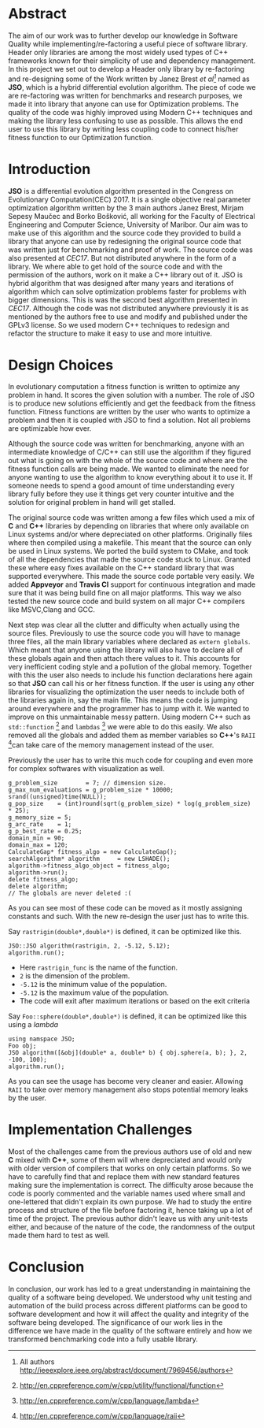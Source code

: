 #+OPTIONS: toc:nil num:t
#+LATEX_CLASS: article
#+LATEX_CLASS_OPTIONS: [a4paper,12pt]
#+LATEX_HEADER: \usepackage[T1]{fontenc} % For times new roman font
#+LATEX_HEADER: \usepackage{mathptmx} % For times new roman font
#+LATEX_HEADER: \linespread{1.3} % Change line spacing
#+LATEX_HEADER: \usepackage{xcolor}
#+LATEX_HEADER: \usepackage{soul}
#+LATEX_HEADER: \usepackage{helvet}
#+LATEX_HEADER: \usepackage{listings}
#+LATEX_HEADER: \usepackage{inconsolata}
#+LATEX_HEADER: \usepackage{xcolor-solarized}
#+LATEX_HEADER: \definecolor{foreground}{RGB}{184, 83, 83} % For verbatim
#+LATEX_HEADER: \definecolor{background}{RGB}{255, 231, 231} % For verbatim
#+LATEX_HEADER: \let\OldTexttt\texttt
#+LATEX_HEADER: \renewcommand{\texttt}[1]{\OldTexttt{\footnotesize\colorbox{background}{\textcolor{foreground}{#1}}}}
#+LATEX_HEADER: \newenvironment{helvetica}{\fontfamily{phv}\selectfont}{\par}
#+LATEX_HEADER: \usepackage{hyperref} % Make the hyper-links prettier
#+LATEX_HEADER: \hypersetup{
#+LATEX_HEADER: colorlinks=true,
#+LATEX_HEADER: linkcolor=blue!70!white,
#+LATEX_HEADER: urlcolor=blue!95!black
#+LATEX_HEADER: }
#+LATEX_HEADER: \usepackage{enumitem}
#+LATEX_HEADER: \setlist[1]{itemsep=-10pt}
#+LATEX_HEADER: \lstdefinelanguage{cpp}{
#+LATEX_HEADER: language=C++,
#+LATEX_HEADER: morekeywords={cerr,exit,string},
#+LATEX_HEADER: deletekeywords={...},
#+LATEX_HEADER: escapeinside={\%*}{*)},
#+LATEX_HEADER: showspaces=false,
#+LATEX_HEADER: showstringspaces=false,
#+LATEX_HEADER: showtabs=false,
#+LATEX_HEADER: stepnumber=1,
#+LATEX_HEADER: tabsize=4,
#+LATEX_HEADER: breakatwhitespace=false,
#+LATEX_HEADER: breaklines=true,
#+LATEX_HEADER: backgroundcolor=\color{solarized-base3},
#+LATEX_HEADER: basicstyle=\scriptsize\ttfamily\color{solarized-base0},
#+LATEX_HEADER: commentstyle=\itshape\color{solarized-base01},
#+LATEX_HEADER: keywordstyle=\color{solarized-green},
#+LATEX_HEADER: identifierstyle=\color{solarized-blue},
#+LATEX_HEADER: stringstyle=\color{solarized-cyan},
#+LATEX_HEADER: moredelim = *[l][\color{solarized-orange}]{\#},
#+LATEX_HEADER: moredelim = **[s][\color{solarized-cyan}]{<}{>},
#+LATEX_HEADER: rulecolor=\color{black},
#+LATEX_HEADER: literate={{\%d}}{{\textcolor{solarized-red}{\%d}}}2
#+LATEX_HEADER:           {{\%2d}}{{\textcolor{solarized-red}{\%2d}}}3
#+LATEX_HEADER:           {{\\n}}{{\textcolor{solarized-red}{\textbackslash{}n}}}2,
#+LATEX_HEADER: }

#+BEGIN_EXPORT latex
% This is the title page
\thispagestyle{empty} % No page number on the first page
\begin{center}
\begin{helvetica}
{\huge\textbf{Software Quality}\par}
{\huge\textbf{SOFE 3980U}\par}
  \vspace{20mm}
  \includegraphics[scale=1.3]{uoit_logo.png}\\
  \vspace{40mm}
  \begin{large}
      \textbf{Group 6}
      \text{, Final Project}\\
      \text{JSO, A differential Evolution library in C++}\\
      \url{https://github.com/justinjk007/JSO}\\
      \vspace{25mm}
      \textbf{Georgy Zakharov 100588814}\\
      \textbf{Justin Kaipada 100590167}\\
      \textbf{Logan MacDonald 100579606}\\
      \textbf{Zachary Winn 100557505}
  \end{large}
\end{helvetica}
\end{center}
\newpage
\tableofcontents
\newpage
#+END_EXPORT

* Abstract
The aim of our work was to further develop our knowledge in Software Quality while
implementing/re-factoring a useful piece of software library. Header only libraries are among the
most widely used types of C++ frameworks known for their simplicity of use and dependency
management. In this project we set out to develop a Header only library by re-factoring and
re-designing some of the Work written by Janez Brest /et al[fn:1]/ named as *JSO*, which is a hybrid
differential evolution algorithm. The piece of code we are re-factoring was written for benchmarks
and research purposes, we made it into library that anyone can use for Optimization problems. The
quality of the code was highly improved using Modern C++ techniques and making the library less
confusing to use as possible. This allows the end user to use this library by writing less coupling
code to connect his/her fitness function to our Optimization function.
#+LATEX: \newpage
[fn:1] All authors http://ieeexplore.ieee.org/abstract/document/7969456/authors

* Introduction
*JSO* is a differential evolution algorithm presented in the Congress on Evolutionary
Computation(CEC) 2017. It is a single objective real parameter optimization algorithm written by the
3 main authors Janez Brest, Mirjam Sepesy Maučec and Borko Bošković, all working for the Faculty of
Electrical Engineering and Computer Science, University of Maribor. Our aim was to make use of this
algorithm and the source code they provided to build a library that anyone can use by redesigning
the original source code that was written just for benchmarking and proof of work. The source code
was also presented at /CEC17/. But not distributed anywhere in the form of a library. We where able to
get hold of the source code and with the permission of the authors, work on it make a C++ library
out of it. JSO is hybrid algorithm that was designed after many years and iterations of algorithm
which can solve optimization problems faster for problems with bigger dimensions. This is was the
second best algorithm presented in /CEC17/. Although the code was not distributed anywhere previously
it is as mentioned by the authors free to use and modify and published under the GPLv3 license. So
we used modern C++ techniques to redesign and refactor the structure to make it easy to use and more
intuitive.

* Design Choices
In evolutionary computation a fitness function is written to optimize any problem in hand. It scores
the given solution with a number. The role of JSO is to produce new solutions efficiently and get
the feedback from the fitness function. Fitness functions are written by the user who wants to
optimize a problem and then it is coupled with JSO to find a solution. Not all problems are
optimizable how ever.

 Although the source code was written for benchmarking, anyone with an intermediate knowledge of
C/C++ can still use the algorithm if they figured out what is going on with the whole of the source
code and where are the fitness function calls are being made. We wanted to eliminate the need for
anyone wanting to use the algorithm to know everything about it to use it. If someone needs to spend
a good amount of time understanding every library fully before they use it things get very counter
intuitive and the solution for original problem in hand will get stalled.

The original source code was written among a few files which used a mix of *C* and *C++* libraries by
depending on libraries that where only available on Linux systems and/or where depreciated on other
platforms. Originally files where then compiled using a makefile. This meant that the source can
only be used in Linux systems. We ported the build system to CMake, and took of all the dependencies
that made the source code stuck to Linux. Granted these where easy fixes available on the C++
standard library that was supported everywhere. This made the source code portable very easily. We
added *Appveyor* and *Travis CI* support for continuous integration and made sure that it was being
build fine on all major platforms. This way we also tested the new source code and build system on
all major C++ compilers like MSVC,Clang and GCC.

Next step was clear all the clutter and difficulty when actually using the source files. Previously
to use the source code you will have to manage three files, all the main library variables where
declared as =extern globals=. Which meant that anyone using the library will also have to declare all
of these globals again and then attach there values to it. This accounts for very inefficient coding
style and a pollution of the global memory. Together with this the user also needs to include his
function declarations here again so that *JSO* can call his or her fitness function. If the user is
using any other libraries for visualizing the optimization the user needs to include both of the
libraries again in, say the main file. This means the code is jumping around everywhere and the
programmer has to jump with it. We wanted to improve on this unmaintainable messy pattern. Using
modern C++ such as =std::function= [fn:2] and =lambdas= [fn:3] we were able to do this easily. We also
removed all the globals and added them as member variables so *C++*'s =RAII= [fn:4]can take care of the memory
management instead of the user.

Previously the user has to write this much code for coupling and even more for complex softwares
with visualization as well.

#+ATTR_LATEX: :options language=cpp,caption="Code written before refactoring",numbers=left
#+BEGIN_SRC C++
g_problem_size        = 7; // dimension size.
g_max_num_evaluations = g_problem_size * 10000;
srand((unsigned)time(NULL));
g_pop_size    = (int)round(sqrt(g_problem_size) * log(g_problem_size) * 25);
g_memory_size = 5;
g_arc_rate    = 1;
g_p_best_rate = 0.25;
domain_min = 90;
domain_max = 120;
CalculateGap* fitness_algo = new CalculateGap();
searchAlgorithm* algorithm     = new LSHADE();
algorithm->fitness_algo_object = fitness_algo;
algorithm->run();
delete fitness_algo;
delete algorithm;
// The globals are never deleted :(
#+END_SRC

As you can see most of these code can be moved as it mostly assigning constants and such. With the
new re-design the user just has to write this.

Say =rastrigin(double*,double*)= is defined, it can be optimized like this.
#+ATTR_LATEX: :options language=cpp,caption="Non-member function optimization",numbers=left
#+BEGIN_SRC C++
JSO::JSO algorithm(rastrigin, 2, -5.12, 5.12);
algorithm.run();
#+END_SRC
- Here =rastrigin_func= is the name of the function.
- =2= is the dimension of the problem.
- =-5.12= is the minimum value of the population.
- =-5.12= is the maximum value of the population.
- The code will exit after maximum iterations or based on the exit criteria

Say =Foo::sphere(double*,double*)= is defined, it can be optimized like this using a /lambda/
#+ATTR_LATEX: :options language=cpp,caption="Member function optimization",numbers=left
#+BEGIN_SRC C++
using namspace JSO;
Foo obj;
JSO algorithm([&obj](double* a, double* b) { obj.sphere(a, b); }, 2, -100, 100);
algorithm.run();
#+END_SRC

As you can see the usage has become very cleaner and easier. Allowing =RAII= to take over memory
management also stops potential memory leaks by the user.

[fn:2] http://en.cppreference.com/w/cpp/utility/functional/function
[fn:3] http://en.cppreference.com/w/cpp/language/lambda
[fn:4] http://en.cppreference.com/w/cpp/language/raii

* Implementation Challenges
Most of the challenges came from the previous authors use of old and new *C* mixed with *C++*, some of
them will where depreciated and would only with older version of compilers that works on only
certain platforms. So we have to carefully find that and replace them with new standard features
making sure the implementation is correct. The difficulty arose because the code is poorly commented
and the variable names used where small and one-lettered that didn't explain its own purpose. We had
to study the entire process and structure of the file before factoring it, hence taking up a lot of
time of the project. The previous author didn't leave us with any unit-tests either, and because of
the nature of the code, the randomness of the output made them hard to test as well.

* Conclusion

In conclusion, our work has led to a great understanding in maintaining the quality of a software
being developed. We understood why unit testing and automation of the build process across different
platforms can be good to software development and how it will affect the quality and integrity of
the software being developed. The significance of our work lies in the difference we have made in
the quality of the software entirely and how we transformed benchmarking code into a fully usable
library.
